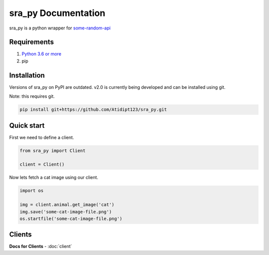 sra_py Documentation
====================

sra_py is a python wrapper for
`some-random-api <https://some-random-api.ml/>`__

Requirements
------------

1. `Python 3.6 or more <https://python.org/>`__
2. pip

Installation
------------

Versions of sra_py on PyPI are outdated. v2.0 is currently being
developed and can be installed using git.

Note: this requires git.

.. code:: cmd

   pip install git+https://github.com/Atidipt123/sra_py.git

Quick start
-----------

First we need to define a client.

.. code:: py

   from sra_py import Client

   client = Client()

Now lets fetch a cat image using our client.

.. code:: py

   import os

   img = client.animal.get_image('cat')
   img.save('some-cat-image-file.png')
   os.startfile('some-cat-image-file.png')

Clients
-------
**Docs for Clients** - :doc:`client`
